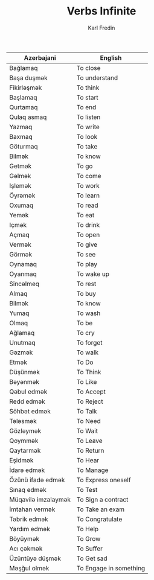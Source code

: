 #+title: Verbs Infinite
#+DESCRIPTION: azerbajani verbs in infinite form
#+AUTHOR: Karl Fredin

| Azerbajani         | English                |
|--------------------+------------------------|
| Bağlamaq           | To close               |
| Başa duşmək         | To understand          |
| Fikirləşmək         | To think               |
| Başlamaq           | To start               |
| Qurtamaq           | To end                 |
| Qulaq asmaq        | To listen              |
| Yazmaq             | To write               |
| Baxmaq             | To look                |
| Göturmaq           | To take                |
| Bilmək              | To know                |
| Getmək              | To go                  |
| Gəlmək              | To come                |
| Işlemək             | To work                |
| Öyrəmək             | To learn               |
| Oxumaq             | To read                |
| Yemək               | To eat                 |
| Içmək               | To drink               |
| Açmaq              | To open                |
| Vermək              | To give                |
| Görmək              | To see                 |
| Oynamaq            | To play                |
| Oyanmaq            | To wake up             |
| Sincəlmeq           | To rest                |
| Almaq              | To buy                 |
| Bilmək              | To know                |
| Yumaq              | To wash                |
| Olmaq              | To be                  |
| Ağlamaq            | To cry                 |
| Unutmaq            | To forget              |
| Gəzmək              | To walk                |
| Etmək               | To Do                  |
| Düşünmək            | To Think               |
| Bəyənmək            | To Like                |
| Qəbul edmək         | To Accept              |
| Redd edmək          | To Reject              |
| Söhbət edmək        | To Talk                |
| Tələsmək            | To Need                |
| Gözləymək           | To Wait                |
| Qoymmək             | To Leave               |
| Qaytarmək           | To Return              |
| Eşidmək             | To Hear                |
| İdarə edmək         | To Manage              |
| Özünü ifadə edmək   | To Express oneself     |
| Sınaq edmək         | To Test                |
| Müqavilə imzalaymək | To Sign a contract     |
| İmtahan vermək      | To Take an exam        |
| Təbrik edmək        | To Congratulate        |
| Yardım edmək        | To Help                |
| Böyüymək            | To Grow                |
| Acı çəkmək          | To Suffer              |
| Üzüntüyə düşmək     | To Get sad             |
| Məşğul olmək        | To Engage in something |
